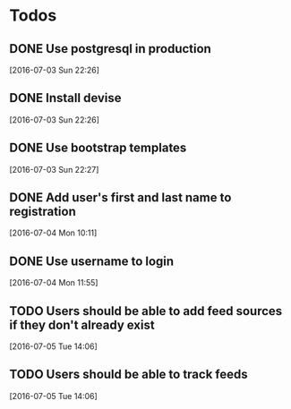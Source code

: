 * Todos

** DONE Use postgresql in production
   CLOSED: [2016-07-03 Sun 22:28]
 [2016-07-03 Sun 22:26]

** DONE Install devise
   CLOSED: [2016-07-04 Mon 10:10]
 [2016-07-03 Sun 22:26]

** DONE Use bootstrap templates
   CLOSED: [2016-07-04 Mon 10:10]
 [2016-07-03 Sun 22:27]

** DONE Add user's first and last name to registration
   CLOSED: [2016-07-04 Mon 11:55]
 [2016-07-04 Mon 10:11]

** DONE Use username to login
 [2016-07-04 Mon 11:55]

** TODO Users should be able to add feed sources if they don't already exist
   [2016-07-05 Tue 14:06]
** TODO Users should be able to track feeds
   [2016-07-05 Tue 14:06]
